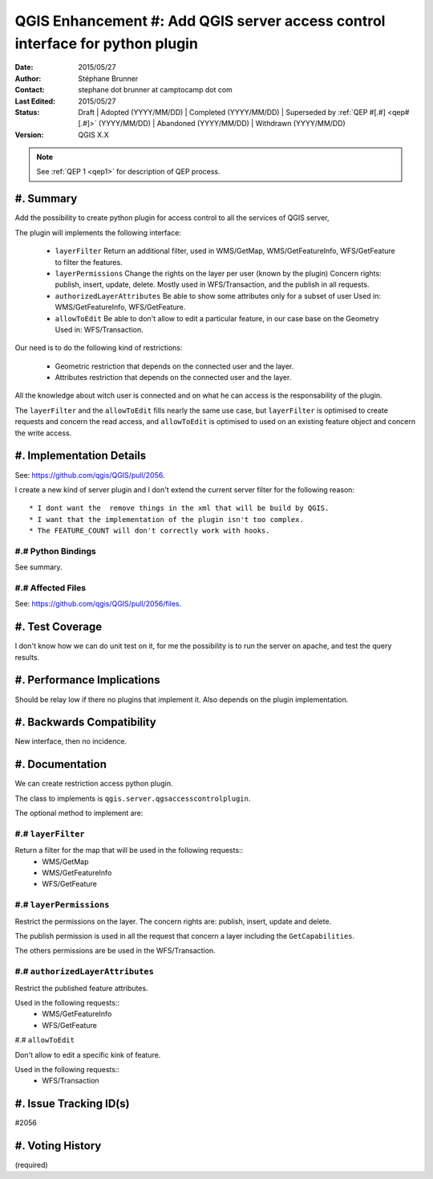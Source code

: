 .. _qep#[.#]:

==============================================================================
QGIS Enhancement #: Add QGIS server access control interface for python plugin
==============================================================================

:Date: 2015/05/27
:Author: Stéphane Brunner
:Contact: stephane dot brunner at camptocamp dot com
:Last Edited: 2015/05/27
:Status:  Draft | Adopted (YYYY/MM/DD) | Completed (YYYY/MM/DD) |
          Superseded by :ref:`QEP #[.#] <qep#[.#]>` (YYYY/MM/DD) |
          Abandoned (YYYY/MM/DD) | Withdrawn (YYYY/MM/DD)
:Version: QGIS X.X

.. note::

    See :ref:`QEP 1 <qep1>` for description of QEP process.

#. Summary
----------

Add the possibility to create python plugin for access control
to all the services of QGIS server,

The plugin will implements the following interface:


 * ``layerFilter`` Return an additional filter, used in WMS/GetMap,
   WMS/GetFeatureInfo, WFS/GetFeature to filter the features.
 * ``layerPermissions`` Change the rights on the layer per user
   (known by the plugin) Concern rights: publish, insert, update,
   delete. Mostly used in WFS/Transaction, and the publish in all requests.
 * ``authorizedLayerAttributes`` Be able to show some attributes only for a
   subset of user Used in: WMS/GetFeatureInfo, WFS/GetFeature.
 * ``allowToEdit`` Be able to don't allow to edit a particular feature,
   in our case base on the Geometry Used in: WFS/Transaction.

Our need is to do the following kind of restrictions:

 * Geometric restriction that depends on the connected user and the layer.
 * Attributes restriction that depends on the connected user and the layer.

All the knowledge about witch user is connected and on what he can access
is the responsability of the plugin.

The ``layerFilter`` and the ``allowToEdit`` fills nearly the same use case,
but ``layerFilter`` is optimised to create requests and concern the read access,
and ``allowToEdit`` is optimised to used on an existing feature object
and concern the write access.

#. Implementation Details
-------------------------

See: https://github.com/qgis/QGIS/pull/2056.

I create a new kind of server plugin and I don't extend the current server filter
for the following reason::
 * I dont want the  remove things in the xml that will be build by QGIS.
 * I want that the implementation of the plugin isn't too complex.
 * The FEATURE_COUNT will don't correctly work with hooks.


#.# Python Bindings
...................

See summary.

#.# Affected Files
..................

See: https://github.com/qgis/QGIS/pull/2056/files.

#. Test Coverage
----------------

I don't know how we can do unit test on it, for me the possibility is to
run the server on apache, and test the query results.

#. Performance Implications
---------------------------

Should be relay low if there no plugins that implement it.
Also depends on the plugin implementation.

#. Backwards Compatibility
--------------------------

New interface, then no incidence.

#. Documentation
----------------

We can create restriction access python plugin.

The class to implements is ``qgis.server.qgsaccesscontrolplugin``.

The optional method to implement are:

#.# ``layerFilter``
...................

Return a filter for the map that will be used in the following requests::
 * WMS/GetMap
 * WMS/GetFeatureInfo
 * WFS/GetFeature

#.# ``layerPermissions``
........................

Restrict the permissions on the layer. The concern rights are: 
publish, insert, update and delete.

The publish permission is used in all the request that concern a layer
including the ``GetCapabilities``.

The others permissions are be used in the WFS/Transaction.

#.# ``authorizedLayerAttributes``
.................................

Restrict the published feature attributes.

Used in the following requests::
 * WMS/GetFeatureInfo
 * WFS/GetFeature

#.# ``allowToEdit``

Don't allow to edit a specific kink of feature.

Used in the following requests::
 * WFS/Transaction

#. Issue Tracking ID(s)
-----------------------

#2056

#. Voting History
-----------------

(required)
